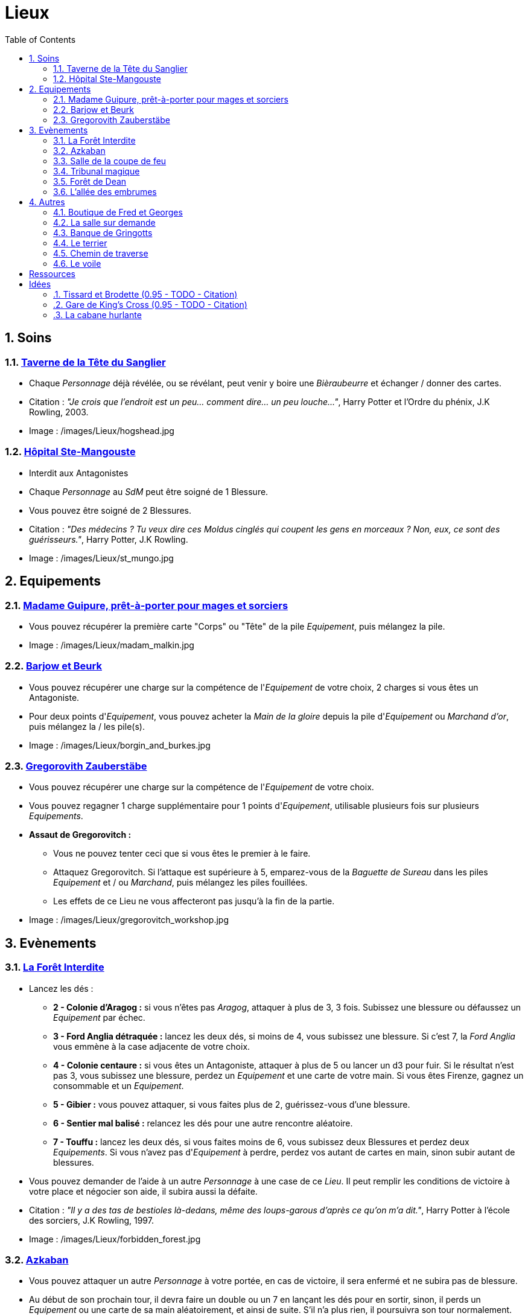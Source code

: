 :experimental:
:source-highlighter: pygments
:data-uri:
:icons: font
:nbTotal: 0
:toc:
:numbered:

:lieuxdir: /images/Lieux/

= Lieux

== Soins

=== http://harrypotter.wikia.com/wiki/Hog%27s_Head_Inn[Taverne de la Tête du Sanglier]

* Chaque _Personnage_ déjà révélée, ou se révélant, peut venir y boire une _Bièraubeurre_ et échanger / donner des cartes.

* Citation : _"Je crois que l'endroit est un peu... comment dire... un peu louche..."_, Harry Potter et l'Ordre du phénix, J.K Rowling, 2003.
* Image : {lieuxdir}hogshead.jpg

=== http://harrypotter.wikia.com/wiki/St_Mungo%27s_Hospital_for_Magical_Maladies_and_Injuries[Hôpital Ste-Mangouste]

* Interdit aux Antagonistes
* Chaque _Personnage_ au _SdM_ peut être soigné de 1 Blessure.
* Vous pouvez être soigné de 2 Blessures.

* Citation : _"Des médecins ? Tu veux dire ces Moldus cinglés qui coupent les gens en morceaux ? Non, eux, ce sont des guérisseurs."_, Harry Potter, J.K Rowling.
* Image : {lieuxdir}st_mungo.jpg

== Equipements

=== http://harrypotter.wikia.com/wiki/Madam_Malkin%27s_Robes_for_All_Occasions[Madame Guipure, prêt-à-porter pour mages et sorciers]

* Vous pouvez récupérer la première carte "Corps" ou "Tête" de la pile _Equipement_, puis mélangez la pile.

* Image : {lieuxdir}madam_malkin.jpg

=== http://harrypotter.wikia.com/wiki/Borgin_and_Burkes[Barjow et Beurk]

* Vous pouvez récupérer une charge sur la compétence de l'_Equipement_ de votre choix, 2 charges si vous êtes un Antagoniste.
* Pour deux points d'_Equipement_, vous pouvez acheter la _Main de la gloire_ depuis la pile d'_Equipement_ ou _Marchand d'or_, puis mélangez la / les pile(s).

* Image : {lieuxdir}borgin_and_burkes.jpg

=== http://harrypotter.wikia.com/wiki/Gregorovitch_Zauberst%C3%A4be[Gregorovith Zauberstäbe]

* Vous pouvez récupérer une charge sur la compétence de l'_Equipement_ de votre choix.
* Vous pouvez regagner 1 charge supplémentaire pour 1 points d'_Equipement_, utilisable plusieurs fois sur plusieurs _Equipements_.
* [underline]*Assaut de Gregorovitch :*
** Vous ne pouvez tenter ceci que si vous êtes le premier à le faire.
** Attaquez Gregorovitch. Si l'attaque est supérieure à 5, emparez-vous de la _Baguette de Sureau_ dans les piles _Equipement_ et / ou _Marchand_, puis mélangez les piles fouillées.
** Les effets de ce Lieu ne vous affecteront pas jusqu'à la fin de la partie.

* Image : {lieuxdir}gregorovitch_workshop.jpg

== Evènements

=== http://harrypotter.wikia.com/wiki/Forbidden_Forest[La Forêt Interdite]

* Lancez les dés :
** *2 - Colonie d'Aragog :* si vous n'êtes pas _Aragog_, attaquer à plus de 3, 3 fois. Subissez une blessure ou défaussez un _Equipement_ par échec.
** *3 - Ford Anglia détraquée :* lancez les deux dés, si moins de 4, vous subissez une blessure. Si c'est 7, la _Ford Anglia_ vous emmène à la case adjacente de votre choix.
** *4 - Colonie centaure :* si vous êtes un Antagoniste, attaquer à plus de 5 ou lancer un d3 pour fuir. Si le résultat n'est pas 3, vous subissez une blessure, perdez un _Equipement_ et une carte de votre main. Si vous êtes Firenze, gagnez un consommable et un _Equipement_.
** *5 - Gibier :* vous pouvez attaquer, si vous faites plus de 2, guérissez-vous d'une blessure.
** *6 - Sentier mal balisé :* relancez les dés pour une autre rencontre aléatoire.
** *7 - Touffu :* lancez les deux dés, si vous faites moins de 6, vous subissez deux Blessures et perdez deux _Equipements_. Si vous n'avez pas d'_Equipement_ à perdre, perdez vos autant de cartes en main, sinon subir autant de blessures.
* Vous pouvez demander de l'aide à un autre _Personnage_ à une case de ce _Lieu_. Il peut remplir les conditions de victoire à votre place et négocier son aide, il subira aussi la défaite.

* Citation : _"Il y a des tas de bestioles là-dedans, même des loups-garous d'après ce qu'on m'a dit."_, Harry Potter à l'école des sorciers, J.K Rowling, 1997.
* Image : {lieuxdir}forbidden_forest.jpg

=== http://harrypotter.wikia.com/wiki/Azkaban[Azkaban]

* Vous pouvez attaquer un autre _Personnage_ à votre portée, en cas de victoire, il sera enfermé et ne subira pas de blessure.
* Au début de son prochain tour, il devra faire un double ou un 7 en lançant les dés pour en sortir, sinon, il perds un _Equipement_ ou une carte de sa main aléatoirement, et ainsi de suite. S'il n'a plus rien, il poursuivra son tour normalement.

* Citation : _"Ils sont enfermés dans leur propre tête, incapables d'avoir la moindre pensée agréable."_, Harry Potter et le Prisonnier d'Azkaban, J.K Rowling, 1999.
* Image : {lieuxdir}azkaban.jpg

=== http://harrypotter.wikia.com/wiki/Goblet_of_Fire[Salle de la coupe de feu]

* Chaque _Personnage_ à moins de 3 Blessures peut participer.
* Il faut 3 _Personnages_ participants minimum. La coupe sélectionne aléatoirement 3 _Personnages_ parmi ceux proposés.
* Au bout de 3 tours de jeu globaux, le participant le moins blessé remporte la coupe (5 points dans le comptage final), et 3 _Equipements_ et 2 _Consommables_.
* Une fois la coupe remportée, défausser définitivement ce lieu.

* Image : {lieuxdir}goblet_of_fire.jpg

=== http://harrypotter.wikia.com/wiki/Council_of_Magical_Law[Tribunal magique]

* Vous pouvez indiquez ce que vous pensez être la quête d'un autre _Personnage_. L'accusé devra indiquer si vous dites vrai ou non, il ne peut mentir.

* Citation : _"Barry Croupton Junior !"_, Harry Potter et la Coupe de feu, J.K Rowling, 2000.
* Image : {lieuxdir}council_magical.jpg

=== http://harrypotter.wikia.com/wiki/Forest_of_Dean[Forêt de Dean]

* *Rencontre avec les rafleurs :* en commençant par le _Personnage_ qui a découvert ce lieu puis selon l'ordre de jeu, chaque _Personnage_ doit se défendre contre un groupe de rafleurs, si la défense est inférieure à 4, il perds une carte aléatoirement (de votre main ou de vos _Equipements_).

* Image : {lieuxdir}forest_of_dean.jpg

=== http://harrypotter.wikia.com/wiki/Knockturn_Alley[L'allée des embrumes]

* *Quartier très malfamé* : Vos 3 objets équipés les plus qualitatifs (dans l'ordre décroissant de qualité) vous sont retirés et sont insérés dans la pile du _Marchand d'or_.

* Citation : _"C'est un endroit très malfamé. Il ne faut surtout pas que quelqu'un te voie là-bas."_, Harry Potter et la Chambe des Secrets, J.K Rowling, 1998.
* Image : {lieuxdir}knockturn_alley.jpg

== Autres

=== http://harrypotter.wikia.com/wiki/Weasleys%27_Wizard_Wheezes[Boutique de Fred et Georges]

* *Goûteur dévoué :* Lancez les deux dés :
** 2 : piocher une carte _Retournement_.
** 3 : votre prochain jet de dé sera le score minimum possible.
** 4 : subissez une Blessure, puis soignez-vous 2 Blessures au début de votre prochain tour.
** 5 : vous regagnez une charge sur la compétence de _Personnage_ de votre choix.
** 6 : vous pourrez faire deux lancers de dés pour votre prochain déplacement [TODO - Meilleure idée ?].
** 7 : vous goûtez deux nouvelles dragées, quelle gourmandise !

* Citation : _"Vous avez peur de Vous-Savez-Qui ? Craignez plutôt POUSSE-RIKIKI..."_, Harry Potter et le Prince de sang-mêlé, J.K Rowling, 2005.
* Image : {lieuxdir}weasleys_wizard_wheezes.jpg

=== http://harrypotter.wikia.com/wiki/Room_of_Requirement[La salle sur demande]

* Vous permet d'avoir l'effet de la case que vous souhaitez.

* Citation : _"Si vous devez demander, jamais vous ne saurez. Si vous savez, il suffit de demander."_, Harry Potter et les Reliques de la Mort, J.K Rowling, 2007.
* Image : {lieuxdir}room_of_requirement.jpg

=== http://harrypotter.wikia.com/wiki/Gringotts_Wizarding_Bank[Banque de Gringotts]

* Vous permet de stocker face cachées / reprendre jusqu'à deux cartes de votre main.

* Citation : _"Gringotts est l'endroit le plus sûr du monde. À part Poudlard, peut-être."_, Harry Potter à l'école des sorciers, J.K Rowling, 1997.
* Image : {lieuxdir}gringotts.jpg

=== http://harrypotter.wikia.com/wiki/The_Burrow[Le terrier]

* *Doux foyer :* Jusqu'à votre prochain tour, personne ne peut vous attaquer, vous ne pouvez attaquer personne.
* *Madame Weasley, mère au foyer :* Interdit aux Antagonistes, vous êtes soigné d'une blessure.

* Image : {lieuxdir}burrow.jpg

=== http://harrypotter.wikia.com/wiki/Diagon_Alley[Chemin de traverse]

* En commençant par celui qui a découvert le _Chemin de traverse_, puis dans l'ordre de jeu, chaque _Personnage_ peut acheter comme s'il était sur la case marchand d'or.

* Image : {lieuxdir}diagon_alley.jpg

=== http://harrypotter.wikia.com/wiki/Veil[Le voile]

* Actif pendant 2 tours de jeu globaux.
* Il ne sera pas possible de fouiller ou d'intéragir avec le corps d'un _Personnage_ mort.

* Citation : _"[...] il n'allait pas tarder à réapparaître de l'autre côté... Sirius, pourtant, ne réapparaissait pas."_, Harry Potter et l'Ordre du phénix, J.K Rowling, 2003.
* Image : {lieuxdir}veil.jpg

= Ressources

* http://harrypotter.wikia.com/wiki/Order_of_the_Phoenix
* https://en.wikipedia.org/wiki/Places_in_Harry_Potter
* http://harrypotter.wikia.com/wiki/Ministry_of_Magic
* http://harrypotter.wikia.com/wiki/Malfoy_Manor
* http://harrypotter.wikia.com/wiki/Skirmish_at_Malfoy_Manor
* http://harrypotter.wikia.com/wiki/Study_of_Ancient_Runes
* http://harrypotter.wikia.com/wiki/Fundamental_Laws_of_Magic
* http://harrypotter.wikia.com/wiki/Philosopher%27s_Stone_Chambers
* http://harrypotter.wikia.com/wiki/Mirror_of_Erised
* http://harrypotter.wikia.com/wiki/Gladrags_Wizardwear

= Idées

=== http://harrypotter.wikia.com/wiki/Twilfitt_and_Tattings[Tissard et Brodette (0.95 - TODO - Citation)]

* Vous pouvez récupérer la première carte _Equipement_ de "Corps" ou "Tête" de qualité "Rare" dans la pile, mélangez la pile après ça.

* Citation :
* Image : {lieuxdir}twilfitt_and_tattings.jpg

=== http://harrypotter.wikia.com/wiki/King%27s_Cross_Station[Gare de King's Cross (0.95 - TODO - Citation)]

* Si vous le voulez, à votre prochain tour, votre déplacement vous mènera directement à la case opposée à la votre sur le plateau.

* Citation : _"La gare est pleine de Moldus, il fallait s'y attendre."_, (TODO).
* Image : {lieuxdir}king_cross_station.jpg

=== http://harrypotter.wikia.com/wiki/Shrieking_Shack[La cabane hurlante]

** [Malus de portée quand on vous attaque dans ce lieu ?]
